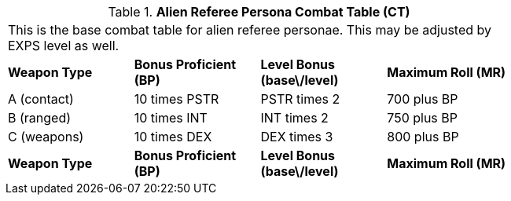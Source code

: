 // Table 11.9 Alien Referee Persona Combat Table (CT)
.*Alien Referee Persona Combat Table (CT)*
[width="75%",cols="4*^",frame="all", stripes="even"]
|===
4+<|This is the base combat table for alien referee personae. This may be adjusted by EXPS level as well. 
s|Weapon Type
s|Bonus Proficient (BP)
s|Level Bonus (base\/level)
s|Maximum Roll (MR)

|A (contact)
|10 times PSTR
|PSTR times 2
|700 plus BP

|B (ranged)
|10 times INT
|INT times 2
|750 plus BP

|C (weapons)
|10 times DEX
|DEX times 3
|800 plus BP

s|Weapon Type
s|Bonus Proficient (BP)
s|Level Bonus (base\/level)
s|Maximum Roll (MR)


|===
